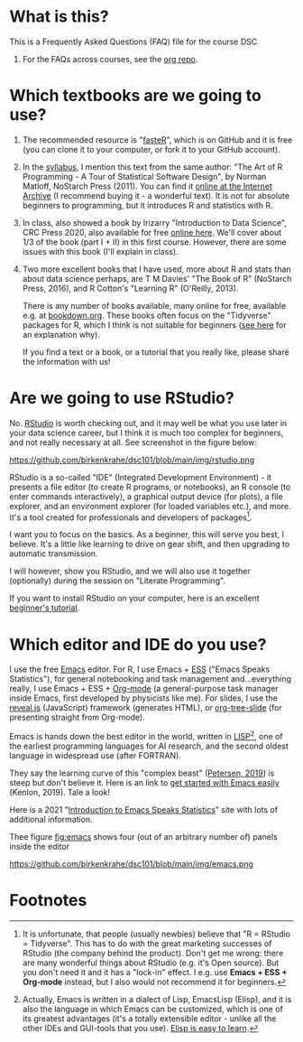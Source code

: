 #+startup: overview
#+options: ^:nil toc:1
* What is this?

  This is a Frequently Asked Questions (FAQ) file for the course DSC
  101. For the FAQs across courses, see the [[https://github.com/birkenkrahe/org][org repo]].

* Which textbooks are we going to use?

  1) The recommended resource is "[[https://github.com/matloff/fasteR#faster-fast-lane-to-learning-r][fasteR]]", which is on GitHub and it
     is free (you can clone it to your computer, or fork it to your
     GitHub account).
  2) In the [[https://github.com/birkenkrahe/dsc101/blob/main/syllabus.md][syllabus]], I mention this text from the same author: "The
     Art of R Programming - A Tour of Statistical Software Design", by
     Norman Matloff, NoStarch Press (2011). You can find it [[https://archive.org/details/Norman_Matloff___The_Art_of_R_Programming][online at
     the Internet Archive]] (I recommend buying it - a wonderful
     text). It is not for absolute beginners to programming, but it
     introduces R and statistics with R.
  3) In class, also showed a book by Irizarry "Introduction to Data
     Science", CRC Press 2020, also available for free [[https://rafalab.github.io/dsbook/][online
     here]]. We'll cover about 1/3 of the book (part I + II) in this first
     course. However, there are some issues with this book (I'll
     explain in class).
  4) Two more excellent books that I have used, more about R and stats
     than about data science perhaps, are T M Davies' "The Book of R"
     (NoStarch Press, 2016), and R Cotton's "Learning R" (O'Reilly,
     2013).

     There is any number of books available, many online for free,
     available e.g. at [[https://bookdown.org/][bookdown.org]]. These books often focus on the
     "Tidyverse" packages for R, which I think is not suitable for
     beginners ([[https://github.com/matloff/TidyverseSkeptic][see here]] for an explanation why).
     
     If you find a text or a book, or a tutorial that you really like,
     please share the information with us!

* Are we going to use RStudio?
  No. [[https://rstudio.com/][RStudio]] is worth checking out, and it may well be what you use
  later in your data science career, but I think it is much too
  complex for beginners, and not really necessary at all. See
  screenshot in the figure below:

  #+name: fig:rstudio
  https://github.com/birkenkrahe/dsc101/blob/main/img/rstudio.png

  RStudio is a so-called "IDE" (Integrated Development Environment) -
  it presents a file editor (to create R programs, or notebooks), an R
  console (to enter commands interactively), a graphical output device
  (for plots), a file explorer, and an environment explorer (for
  loaded variables etc.), and more. It's a tool created for
  professionals and developers of packages[fn:1].

  I want you to focus on the basics. As a beginner, this will serve
  you best, I believe. It's a little like learning to drive on gear
  shift, and then upgrading to automatic transmission.

  I will however, show you RStudio, and we will also use it together
  (optionally) during the session on "Literate Programming".

  If you want to install RStudio on your computer, here is an
  excellent [[https://techvidvan.com/tutorials/install-r/][beginner's tutorial]].

* Which editor and IDE do you use?
  I use the free [[https://www.gnu.org/software/emacs/][Emacs]] editor. For R, I use Emacs + [[https://ess.r-project.org/][ESS]] ("Emacs Speaks
  Statistics"), for general notebooking and task management
  and...everything really, I use Emacs + ESS + [[https://orgmode.org/][Org-mode]] (a
  general-purpose task manager inside Emacs, first developed by
  physicists like me). For slides, I use the [[https://github.com/hakimel/reveal.js/][reveal.js]] (JavaScript)
  framework (generates HTML), or [[https://github.com/takaxp/org-tree-slide][org-tree-slide]] (for presenting
  straight from Org-mode).

  Emacs is hands down the best editor in the world, written in [[https://en.wikipedia.org/wiki/Lisp_(programming_language)][LISP]][fn:2],
  one of the earliest programming languages for AI research, and the
  second oldest language in widespread use (after FORTRAN).

  They say the learning curve of this "complex beast" ([[https://masteringemacs.org/article/beginners-guide-to-emacs][Petersen, 2019]])
  is steep but don't believe it.  Here is an link to [[https://opensource.com/article/20/3/getting-started-emacs][get started with
  Emacs easily]] (Kenlon, 2019). Tale a look!

  Here is a 2021 "[[https://ess-intro.github.io/][Introduction to Emacs Speaks Statistics]]" site with
  lots of additional information.

  Thee figure [[fig:emacs]] shows four (out of an arbitrary number of)
  panels inside the editor

  #+name: fig:emacs
  https://github.com/birkenkrahe/dsc101/blob/main/img/emacs.png

* Footnotes

[fn:2]Actually, Emacs is written in a dialect of Lisp, EmacsLisp
(Elisp), and it is also the language in which Emacs can be customized,
which is one of its greatest advantages (it's a totally extensible
editor - unlike all the other IDEs and GUI-tools that you use). [[https://www.emacswiki.org/emacs/LearnEmacsLisp][Elisp
is easy to learn]].

[fn:1]It is unfortunate, that people (usually newbies) believe that "R
= RStudio = Tidyverse". This has to do with the great marketing
successes of RStudio (the company behind the product). Don't get me
wrong: there are many wonderful things about RStudio (e.g. it's Open
source). But you don't need it and it has a "lock-in" effect. I
e.g. use *Emacs + ESS + Org-mode* instead, but I also would not
recommend it for beginners.
